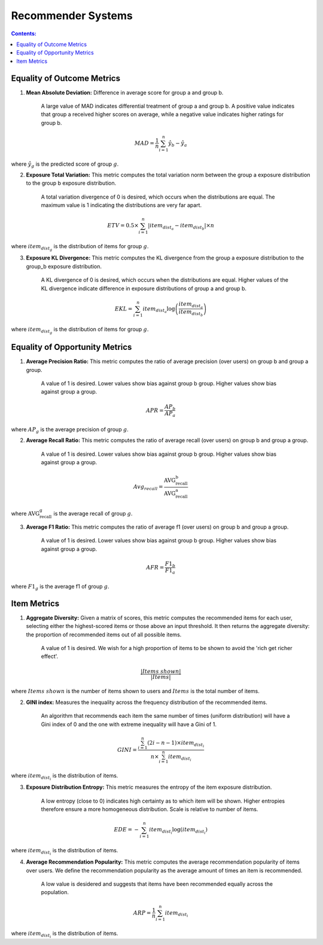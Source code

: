 Recommender Systems
---------------------

.. contents:: **Contents:**
    :depth: 2



Equality of Outcome Metrics
~~~~~~~~~~~~~~~~~~~~~~~~~~~

1. **Mean Absolute Deviation:** Difference in average score for group a and group b.

    A large value of MAD indicates differential treatment of group a and group b. A positive value indicates that group a received higher scores on average, while a negative value indicates higher ratings for group b.

.. math::
    MAD = \frac{1}{n} \sum_{i=1}^{n} \hat{y}_{b} - \hat{y}_{a}

where :math:`\hat{y}_{g}` is the predicted score of group :math:`g`.

2. **Exposure Total Variation:**  This metric computes the total variation norm between the group a exposure distribution to the group b exposure distribution.

    A total variation divergence of 0 is desired, which occurs when the distributions are equal. The maximum value is 1 indicating the distributions are very far apart.

.. math::
    ETV = 0.5 \times \sum_{i=1}^{n} \left| item_{dist_{a}} - item_{dist_{b}} \right| \times n

where :math:`item_{dist_{g}}` is the distribution of items for group :math:`g`.


3. **Exposure KL Divergence:** This metric computes the KL divergence from the group a exposure distribution to the group_b exposure distribution.

    A KL divergence of 0 is desired, which occurs when the distributions are equal. Higher values of the KL divergence indicate difference in exposure distributions of group a and group b.

.. math::
    EKL = \sum_{i=1}^{n} item_{dist_{a}} \log \left( \frac{item_{dist_{a}}}{item_{dist_{b}}} \right)

where :math:`item_{dist_{g}}` is the distribution of items for group :math:`g`.


Equality of Opportunity Metrics
~~~~~~~~~~~~~~~~~~~~~~~~~~~~~~~

1. **Average Precision Ratio:** This metric computes the ratio of average precision (over users) on group b and group a group.

    A value of 1 is desired. Lower values show bias against group b group. Higher values show bias against group a group.

.. math::
    APR = \frac{AP_{b}}{AP_{a}}

where :math:`AP_{g}` is the average precision of group :math:`g`.

2. **Average Recall Ratio:** This metric computes the ratio of average recall (over users) on group b and group a group.

    A value of 1 is desired. Lower values show bias against group b group. Higher values show bias against group a group.

.. math::
    Avg_{recall}=\frac{\text{AVG_recall_b}}{\text{AVG_recall_a}}

where :math:`\text{AVG_recall_g}` is the average recall of group :math:`g`.

3. **Average F1 Ratio:** This metric computes the ratio of average f1 (over users) on group b and group a group.

    A value of 1 is desired. Lower values show bias against group b group. Higher values show bias against group a group.

.. math::
    AFR = \frac{F1_{b}}{F1_{a}}

where :math:`F1_{g}` is the average f1 of group :math:`g`.

Item Metrics
~~~~~~~~~~~~

1. **Aggregate Diversity:** Given a matrix of scores, this metric computes the recommended items for each user, selecting either the highest-scored items or those above an input threshold. It then returns the aggregate diversity: the proportion of recommended items out of all possible items.

    A value of 1 is desired. We wish for a high proportion of items to be shown to avoid the 'rich get richer effect'.

.. math::
    \frac{|Items\; shown|}{|Items|}

where :math:`Items\; shown` is the number of items shown to users and :math:`Items` is the total number of items.

2. **GINI index:** Measures the inequality across the frequency distribution of the recommended items.

    An algorithm that recommends each item the same number of times (uniform distribution) will have a Gini index of 0 and the one with extreme inequality will have a Gini of 1.

.. math::
    GINI = \frac{\sum_{i=1}^{n} (2i - n - 1) \times item_{dist_{i}}}{n \times \sum_{i=1}^{n} item_{dist_{i}}}

where :math:`item_{dist_{i}}` is the distribution of items.

3. **Exposure Distribution Entropy:** This metric measures the entropy of the item exposure distribution.

    A low entropy (close to 0) indicates high certainty as to which item will be shown. Higher entropies therefore ensure a more homogeneous distribution. Scale is relative to number of items.

.. math::
    EDE = -\sum_{i=1}^{n} item_{dist_{i}} \log(item_{dist_{i}})

where :math:`item_{dist_{i}}` is the distribution of items.

4. **Average Recommendation Popularity:** This metric computes the average recommendation popularity of items over users. We define the recommendation popularity as the average amount of times an item is recommended.

    A low value is desidered and suggests that items have been recommended equally across the population.

.. math::
    ARP = \frac{1}{n} \sum_{i=1}^{n} item_{dist_{i}}

where :math:`item_{dist_{i}}` is the distribution of items.